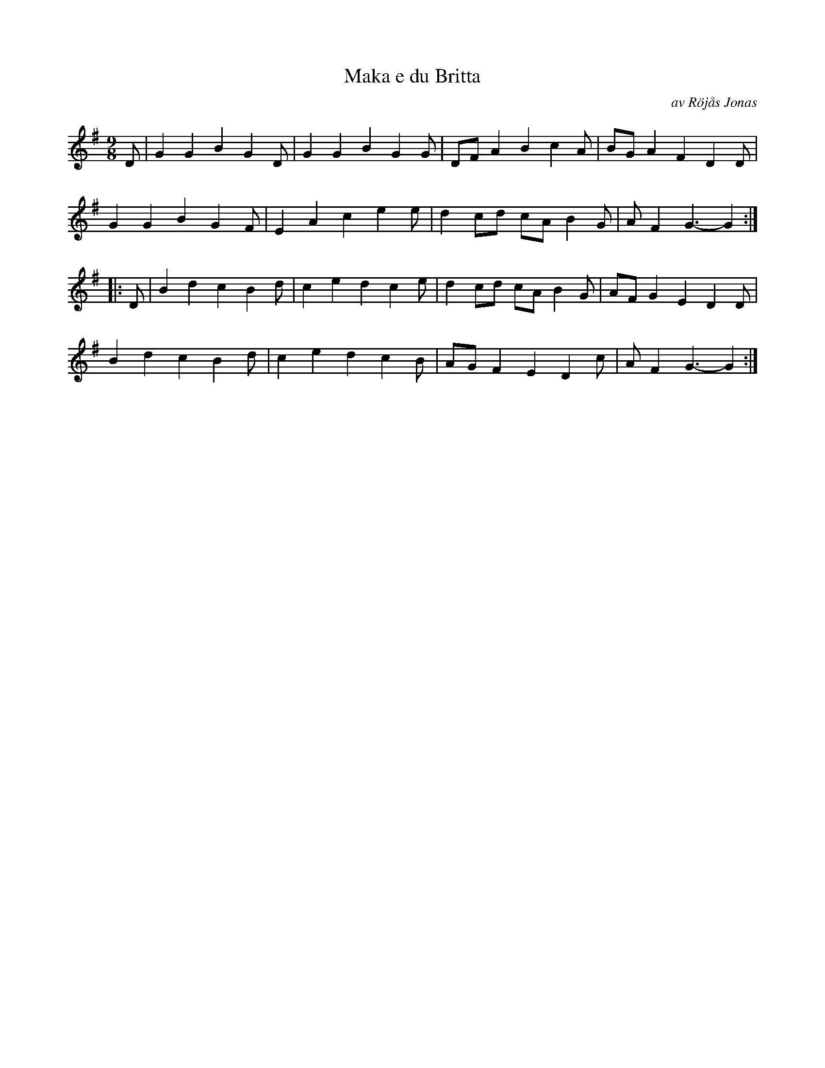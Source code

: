 %%abc-charset utf-8

X:10
T:Maka e du Britta
O:av Röjås Jonas
R:Polska
Z:Håkan Lidén
M:9/8
L:1/4
K:G
D/ | G G B G D/ | G G B G G/ | D/F/ A B c A/ | B/G/ A F D D/ |
G G B G F/ | E A c e e/ | d c/d/ c/A/ B G/ | A/ F G3/- G :|
|: D/ | B d c B d/ | c e d c e/ | d c/d/ c/A/ B G/ | A/F/ G E D D/ |
B d c B d/ | c e d c B/ | A/G/ F E D c/ | A/ F G3/- G :|]

